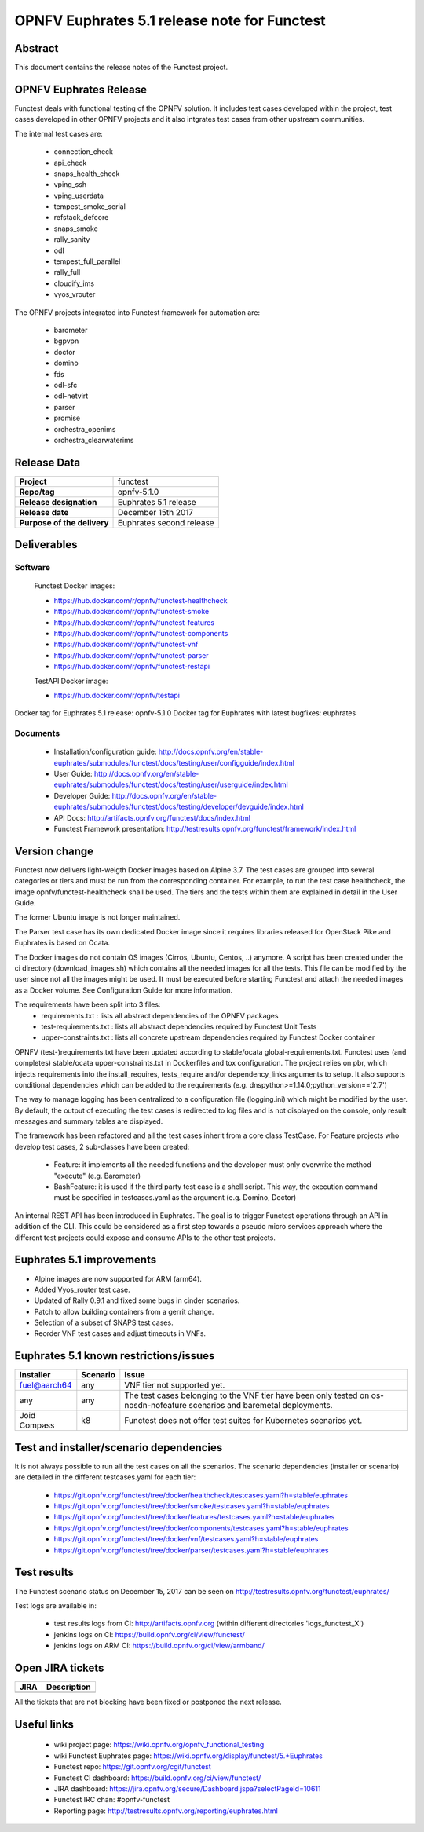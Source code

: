 .. SPDX-License-Identifier: CC-BY-4.0

=============================================
OPNFV Euphrates 5.1 release note for Functest
=============================================

Abstract
========

This document contains the release notes of the Functest project.

OPNFV Euphrates Release
=======================

Functest deals with functional testing of the OPNFV solution.
It includes test cases developed within the project, test cases developed in
other OPNFV projects and it also intgrates test cases from other upstream
communities.

The internal test cases are:

 * connection_check
 * api_check
 * snaps_health_check
 * vping_ssh
 * vping_userdata
 * tempest_smoke_serial
 * refstack_defcore
 * snaps_smoke
 * rally_sanity
 * odl
 * tempest_full_parallel
 * rally_full
 * cloudify_ims
 * vyos_vrouter

The OPNFV projects integrated into Functest framework for automation are:

 * barometer
 * bgpvpn
 * doctor
 * domino
 * fds
 * odl-sfc
 * odl-netvirt
 * parser
 * promise
 * orchestra_openims
 * orchestra_clearwaterims

Release Data
============

+--------------------------------------+--------------------------------------+
| **Project**                          | functest                             |
|                                      |                                      |
+--------------------------------------+--------------------------------------+
| **Repo/tag**                         | opnfv-5.1.0                          |
|                                      |                                      |
+--------------------------------------+--------------------------------------+
| **Release designation**              | Euphrates 5.1 release                |
|                                      |                                      |
+--------------------------------------+--------------------------------------+
| **Release date**                     | December 15th 2017                   |
|                                      |                                      |
+--------------------------------------+--------------------------------------+
| **Purpose of the delivery**          | Euphrates second release             |
|                                      |                                      |
+--------------------------------------+--------------------------------------+

Deliverables
============

Software
--------

 Functest Docker images:

 * https://hub.docker.com/r/opnfv/functest-healthcheck
 * https://hub.docker.com/r/opnfv/functest-smoke
 * https://hub.docker.com/r/opnfv/functest-features
 * https://hub.docker.com/r/opnfv/functest-components
 * https://hub.docker.com/r/opnfv/functest-vnf
 * https://hub.docker.com/r/opnfv/functest-parser
 * https://hub.docker.com/r/opnfv/functest-restapi

 TestAPI Docker image:

 * https://hub.docker.com/r/opnfv/testapi

Docker tag for Euphrates 5.1 release: opnfv-5.1.0
Docker tag for Euphrates with latest bugfixes: euphrates

Documents
---------

 - Installation/configuration guide: http://docs.opnfv.org/en/stable-euphrates/submodules/functest/docs/testing/user/configguide/index.html

 - User Guide: http://docs.opnfv.org/en/stable-euphrates/submodules/functest/docs/testing/user/userguide/index.html

 - Developer Guide: http://docs.opnfv.org/en/stable-euphrates/submodules/functest/docs/testing/developer/devguide/index.html

 - API Docs: http://artifacts.opnfv.org/functest/docs/index.html

 - Functest Framework presentation: http://testresults.opnfv.org/functest/framework/index.html


Version change
==============

Functest now delivers light-weigth Docker images based on Alpine 3.7. The test
cases are grouped into several categories or tiers and must be run from the
corresponding container. For example, to run the test case healthcheck, the
image opnfv/functest-healthcheck shall be used. The tiers and the tests within
them are explained in detail in the User Guide.

The former Ubuntu image is not longer maintained.

The Parser test case has its own dedicated Docker image since it requires
libraries released for OpenStack Pike and Euphrates is based on Ocata.

The Docker images do not contain OS images (Cirros, Ubuntu, Centos, ..)
anymore. A script has been created under the ci directory (download_images.sh)
which contains all the needed images for all the tests. This file can be
modified by the user since not all the images might be used. It must be
executed before starting Functest and attach the needed images as a Docker
volume. See Configuration Guide for more information.

The requirements have been split into 3 files:
 * requirements.txt : lists all abstract dependencies of the OPNFV packages
 * test-requirements.txt : lists all abstract dependencies required by Functest
   Unit Tests
 * upper-constraints.txt : lists all concrete upstream dependencies required by
   Functest Docker container

OPNFV (test-)requirements.txt have been updated according to stable/ocata
global-requirements.txt. Functest uses (and completes) stable/ocata
upper-constraints.txt in Dockerfiles and tox configuration. The project relies
on pbr, which injects requirements into the install_requires, tests_require
and/or dependency_links arguments to setup. It also supports conditional
dependencies which can be added to the requirements
(e.g. dnspython>=1.14.0;python_version=='2.7')

The way to manage logging has been centralized to a configuration file
(logging.ini) which might be modified by the user. By default, the output of
executing the test cases is redirected to log files and is not displayed on the
console, only result messages and summary tables are displayed.

The framework has been refactored and all the test cases inherit from a core
class TestCase. For Feature projects who develop test cases, 2 sub-classes
have been created:

 - Feature: it implements all the needed functions and the developer must only
   overwrite the method "execute" (e.g. Barometer)
 - BashFeature: it is used if the third party test case is a shell script. This
   way, the execution command must be specified in testcases.yaml as the
   argument (e.g. Domino, Doctor)

An internal REST API has been introduced in Euphrates. The goal is to trigger
Functest operations through an API in addition of the CLI. This could be
considered as a first step towards a pseudo micro services approach where the
different test projects could expose and consume APIs to the other test
projects.

Euphrates 5.1 improvements
==========================

* Alpine images are now supported for ARM (arm64).
* Added Vyos_router test case.
* Updated of Rally 0.9.1 and fixed some bugs in cinder scenarios.
* Patch to allow building containers from a gerrit change.
* Selection of a subset of SNAPS test cases.
* Reorder VNF test cases and adjust timeouts in VNFs.

Euphrates 5.1 known restrictions/issues
=======================================

+--------------+-----------+----------------------------------------------+
| Installer    | Scenario  |  Issue                                       |
+==============+===========+==============================================+
| fuel@aarch64 | any       |  VNF tier not supported yet.                 |
+--------------+-----------+----------------------------------------------+
|              |           |  The test cases belonging to the VNF tier    |
| any          | any       |  have been only tested on os-nosdn-nofeature |
|              |           |  scenarios and baremetal deployments.        |
+--------------+-----------+----------------------------------------------+
| Joid         | k8        |  Functest does not offer test suites for     |
| Compass      |           |  Kubernetes scenarios yet.                   |
+--------------+-----------+----------------------------------------------+

Test and installer/scenario dependencies
========================================

It is not always possible to run all the test cases on all the scenarios.
The scenario dependencies (installer or scenario) are detailed
in the different testcases.yaml for each tier:

 * https://git.opnfv.org/functest/tree/docker/healthcheck/testcases.yaml?h=stable/euphrates
 * https://git.opnfv.org/functest/tree/docker/smoke/testcases.yaml?h=stable/euphrates
 * https://git.opnfv.org/functest/tree/docker/features/testcases.yaml?h=stable/euphrates
 * https://git.opnfv.org/functest/tree/docker/components/testcases.yaml?h=stable/euphrates
 * https://git.opnfv.org/functest/tree/docker/vnf/testcases.yaml?h=stable/euphrates
 * https://git.opnfv.org/functest/tree/docker/parser/testcases.yaml?h=stable/euphrates

Test results
============

The Functest scenario status on December 15, 2017 can be seen on
http://testresults.opnfv.org/functest/euphrates/

Test logs are available in:

 - test results logs from CI: http://artifacts.opnfv.org (within different
   directories 'logs_functest_X')

 - jenkins logs on CI: https://build.opnfv.org/ci/view/functest/

 - jenkins logs on ARM CI: https://build.opnfv.org/ci/view/armband/

Open JIRA tickets
=================

+------------------+-----------------------------------------------+
|   JIRA           |         Description                           |
+==================+===============================================+
|                  |                                               |
|                  |                                               |
+------------------+-----------------------------------------------+

All the tickets that are not blocking have been fixed or postponed
the next release.

Useful links
============

 - wiki project page: https://wiki.opnfv.org/opnfv_functional_testing

 - wiki Functest Euphrates page: https://wiki.opnfv.org/display/functest/5.+Euphrates

 - Functest repo: https://git.opnfv.org/cgit/functest

 - Functest CI dashboard: https://build.opnfv.org/ci/view/functest/

 - JIRA dashboard: https://jira.opnfv.org/secure/Dashboard.jspa?selectPageId=10611

 - Functest IRC chan: #opnfv-functest

 - Reporting page: http://testresults.opnfv.org/reporting/euphrates.html
